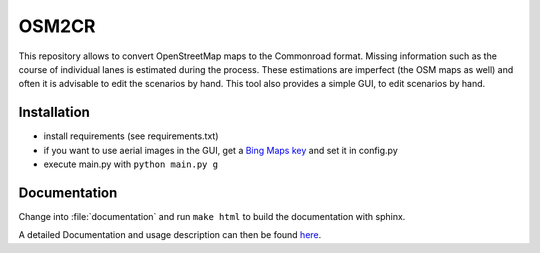 OSM2CR
======

This repository allows to convert OpenStreetMap maps to the Commonroad format.
Missing information such as the course of individual lanes is estimated during the process.
These estimations are imperfect (the OSM maps as well) and often it is advisable to edit the scenarios by hand.
This tool also provides a simple GUI, to edit scenarios by hand.

Installation
------------
* install requirements (see requirements.txt)
* if you want to use aerial images in the GUI, get a
  `Bing Maps key <https://docs.microsoft.com/en-us/bingmaps/getting-started/bing-maps-dev-center-help/getting-a-bing-maps-key>`_
  and set it in config.py
* execute main.py with ``python main.py g``

Documentation
-------------

Change into :file:`documentation` and run ``make html`` to build the documentation with sphinx.

A detailed Documentation and usage description can then be found `here <documentation/build/html/index.html>`_.
